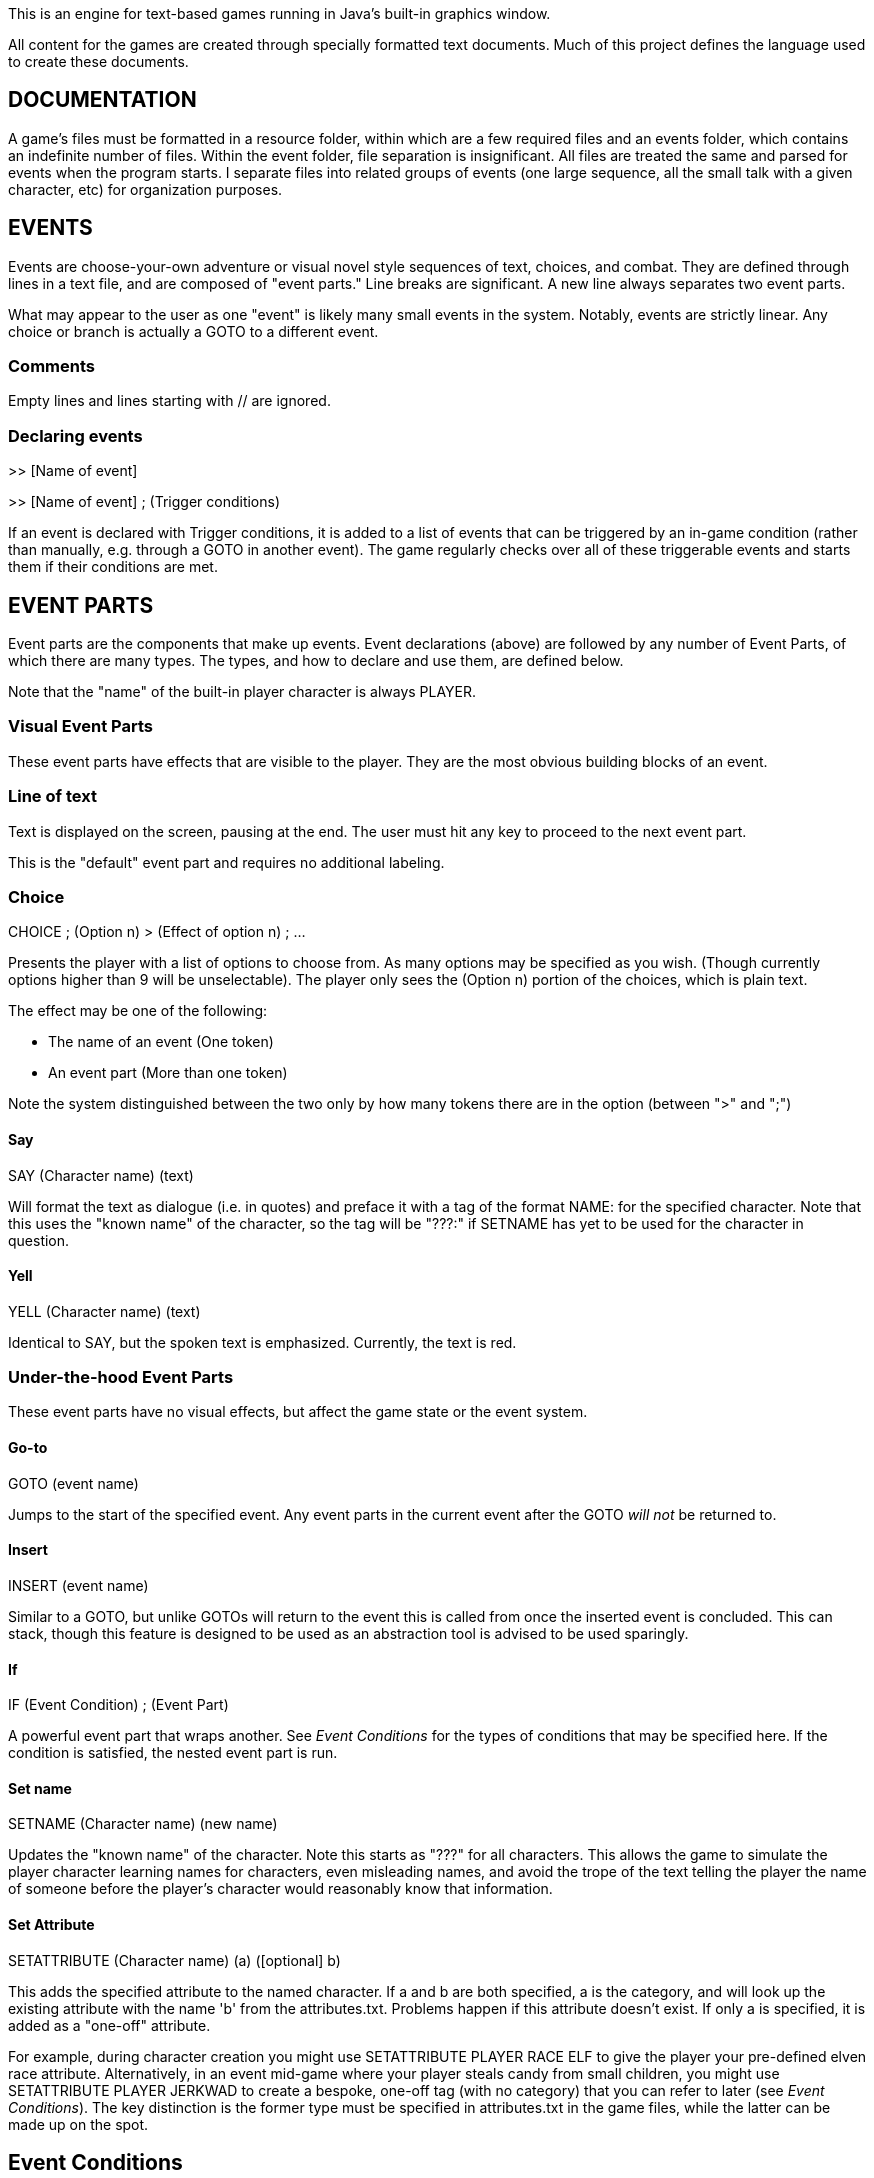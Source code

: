 This is an engine for text-based games running in Java's built-in graphics window.

All content for the games are created through specially formatted text documents. Much of this
project defines the language used to create these documents.

== DOCUMENTATION

A game's files must be formatted in a resource folder, within which are a few required files
and an events folder, which contains an indefinite number of files. Within the event folder, file
separation is insignificant. All files are treated the same and parsed for events when the program
starts. I separate files into related groups of events (one large sequence, all the small talk
with a given character, etc) for organization purposes.

== EVENTS

Events are choose-your-own adventure or visual novel style sequences of text, choices, and combat.
They are defined through lines in a text file, and are composed of "event parts."
Line breaks are significant. A new line always separates two event parts.

What may appear to the user as one "event" is likely many small events in the system.
Notably, events are strictly linear. Any choice or branch is actually a GOTO
to a different event.

=== Comments
Empty lines and lines starting with // are ignored.

=== Declaring events

>> [Name of event]

>> [Name of event] ; (Trigger conditions)

If an event is declared with Trigger conditions, it is added to a list of events that can be
triggered by an in-game condition (rather than manually, e.g. through a GOTO in another event).
The game regularly checks over all of these triggerable events and starts them if their conditions
are met.

== EVENT PARTS

Event parts are the components that make up events. Event declarations (above) are followed by any number of Event Parts, of which there are many types. The types, and how to declare and use them, are defined below.

Note that the "name" of the built-in player character is always PLAYER.

=== Visual Event Parts
These event parts have effects that are visible to the player. They are the most obvious building blocks of an event.

=== Line of text
Text is displayed on the screen, pausing at the end. The user must hit any key to proceed to the
next event part.

This is the "default" event part and requires no additional labeling.

=== Choice

CHOICE ; (Option n) > (Effect of option n) ; ...

Presents the player with a list of options to choose from. As many options may be specified as you wish.
(Though currently options higher than 9 will be unselectable). The player only sees the (Option n) portion of the choices, which is plain text.

The effect may be one of the following:

- The name of an event (One token)
- An event part (More than one token)

Note the system distinguished between the two only by how many tokens there are in the option (between ">" and ";")

==== Say

SAY (Character name) (text)

Will format the text as dialogue (i.e. in quotes) and preface it with a tag of the format NAME: for the specified character. Note that this uses the
"known name" of the character, so the tag will be "???:" if SETNAME has yet to be used for the character in question.

==== Yell

YELL (Character name) (text)

Identical to SAY, but the spoken text is emphasized. Currently, the text is red.

=== Under-the-hood Event Parts
These event parts have no visual effects, but affect the game state or the event system.

==== Go-to

GOTO (event name)

Jumps to the start of the specified event. Any event parts in the current event after the GOTO _will not_ be returned to.

==== Insert

INSERT (event name)

Similar to a GOTO, but unlike GOTOs will return to the event this is called from once the inserted event is concluded. This can stack, though
this feature is designed to be used as an abstraction tool is advised to be used sparingly.

==== If

IF (Event Condition) ; (Event Part)

A powerful event part that wraps another. See _Event Conditions_ for the types of conditions that may be specified here. If the condition is satisfied,
the nested event part is run.

==== Set name

SETNAME (Character name) (new name)

Updates the "known name" of the character. Note this starts as "???" for all characters. This
allows the game to simulate the player character learning names for characters, even misleading names, and avoid the trope of the text telling the player
the name of someone before the player's character would reasonably know that information.

==== Set Attribute

SETATTRIBUTE (Character name) (a) ([optional] b)

This adds the specified attribute to the named character. If a and b are both specified, a is the category, and will look up the existing attribute with the
name 'b' from the attributes.txt. Problems happen if this attribute doesn't exist. If only a is specified, it is added as a "one-off" attribute.

For example,
during character creation you might use SETATTRIBUTE PLAYER RACE ELF to give the player your pre-defined elven race attribute. Alternatively, in an event
mid-game where your player steals candy from small children, you might use SETATTRIBUTE PLAYER JERKWAD to create a bespoke, one-off tag (with no category) that
you can refer to later (see _Event Conditions_). The key distinction is the former type must be specified in attributes.txt in the game files, while the
latter can be made up on the spot.

== Event Conditions

Conditional logic exists to control event parts and event flow within events. Used primarily in _IF_ event parts.

The conditions are as follows:

- (Character name) INPARTY: True iff the specified Character is in the player's party.
- (Character name) IN (Structure name): True iff the specified character is in a structure with the specified name.
- (Event name) COMPLETED: True iff the event with the specified name has been run to completion at least once.
- (Event name) COMPLETE: Synonym for COMPLETED.
- (Character name) INOPENWORLD: True iff the specified character is not in any structure.
- (Character name A) WITH (Character name B): True iff the specified characters are either in the same structure and room, or if they are within interactable
range in the open world
- (Skill or stat name) CHECK ([Integer] Difficulty Class): Rolls an imaginary d10 and adds the player's modifier for the specified stat or skill.
True iff the roll + mod is higher than the specified difficulty class (i.e higher DC = harder roll)
- (Character name) HASATTRIBUTE (Attribute name): True iff the specified character has either an attribute or an attribute category with this lable.
For example, if the player has GENDER -> FEMALE, PLAYER HASATTRIBUTE GENDER and PLAYER HASATTRIBUTE FEMALE will both be true.